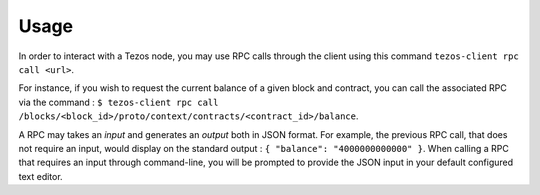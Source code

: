 Usage
*****

In order to interact with a Tezos node, you may use RPC calls through the
client using this command ``tezos-client rpc call <url>``.

For instance, if you wish to request the current balance of a given
block and contract, you can call the associated RPC via the command :
``$ tezos-client rpc call
/blocks/<block_id>/proto/context/contracts/<contract_id>/balance``.

A RPC may takes an *input* and generates an *output* both in JSON
format. For example, the previous RPC call, that does not require an
input, would display on the standard output : ``{ "balance":
"4000000000000" }``. When calling a RPC that requires an input
through command-line, you will be prompted to provide the JSON input
in your default configured text editor.
